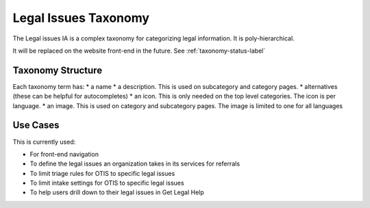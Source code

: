 ==========================
Legal Issues Taxonomy
==========================

The Legal issues IA is a complex taxonomy for categorizing legal information. It is poly-hierarchical.  

It will be replaced on the website front-end in the future.  See :ref:`taxonomy-status-label` 

Taxonomy Structure
====================

Each taxonomy term has:
* a name
* a description.  This is used on subcategory and category pages.
* alternatives (these can be helpful for autocompletes)
* an icon.  This is only needed on the top level categories.  The icon is per language.
* an image.  This is used on category and subcategory pages.  The image is limited to one for all languages


Use Cases
=======================

This is currently used:

* For front-end navigation
* To define the legal issues an organization takes in its services for referrals
* To limit triage rules for OTIS to specific legal issues
* To limit intake settings for OTIS to specific legal issues
* To help users drill down to their legal issues in Get Legal Help

